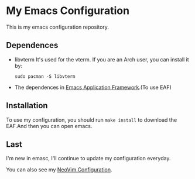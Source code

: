 * My Emacs Configuration

This is my emacs configuration repository.

** Dependences
   - libvterm
     It's used for the vterm.
     If you are an Arch user, you can install it by:
     #+begin_src shell
       sudo pacman -S libvterm
     #+end_src
   - The dependences in [[https://github.com/manateelazycat/emacs-application-framework][Emacs Application Framework]].(To use EAF)

** Installation
   To use my configuration, you should run ~make install~ to download the EAF.And then you can open emacs.

** Last
   I'm new in emasc, I'll continue to update my configuration everyday.

   You can also see my [[https://github.com/SpringHan/nvim][NeoVim Configuration]].
